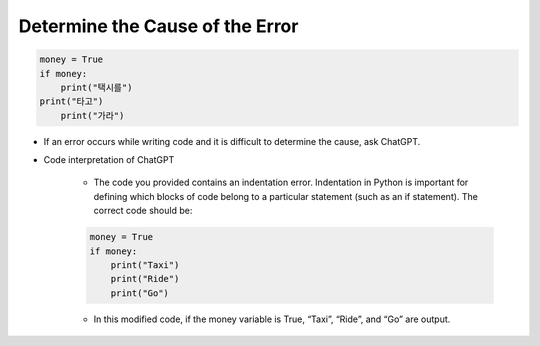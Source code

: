 Determine the Cause of the Error
======================

.. code-block:: python

    money = True
    if money:
        print("택시를")
    print("타고")
        print("가라")


- If an error occurs while writing code and it is difficult to determine the cause, ask ChatGPT.

- Code interpretation of ChatGPT

    - The code you provided contains an indentation error. Indentation in Python is important for defining which blocks of code belong to a particular statement (such as an if statement). The correct code should be:

    .. code-block:: python

        money = True
        if money:
            print("Taxi")
            print("Ride")
            print("Go")

    - In this modified code, if the money variable is True, “Taxi”, “Ride”, and “Go” are output.